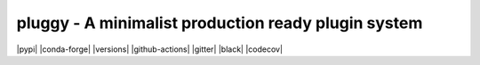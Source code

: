 ====================================================
pluggy - A minimalist production ready plugin system
====================================================

|pypi| |conda-forge| |versions| |github-actions| |gitter| |black| |codecov|